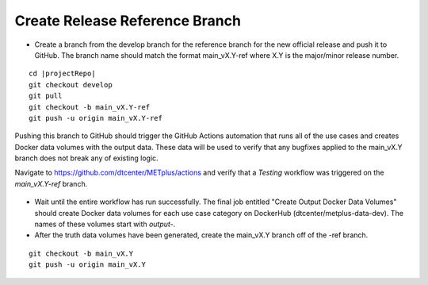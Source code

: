 Create Release Reference Branch
-------------------------------

* Create a branch from the develop branch for the reference branch for the
  new official release and push it to GitHub. The branch name should match
  the format main_vX.Y-ref where X.Y is the major/minor release number.

.. parsed-literal::

    cd |projectRepo|
    git checkout develop
    git pull
    git checkout -b main_vX.Y-ref
    git push -u origin main_vX.Y-ref

Pushing this branch to GitHub should trigger the GitHub Actions automation
that runs all of the use cases and creates Docker data volumes with the output
data. These data will be used to verify that any bugfixes applied to the
main_vX.Y branch does not break any of existing logic.

Navigate to https://github.com/dtcenter/METplus/actions and verify that a
*Testing* workflow was triggered on the *main_vX.Y-ref* branch.

.. figure:: /Release_Guide/release_steps/metplus/metplus-automation-reference-data.png

* Wait until the entire workflow has run successfully. The final job entitled
  "Create Output Docker Data Volumes" should create Docker data volumes for
  each use case category on DockerHub (dtcenter/metplus-data-dev). The names
  of these volumes start with *output-*.

* After the truth data volumes have been generated, create the main_vX.Y
  branch off of the -ref branch.

::

    git checkout -b main_vX.Y
    git push -u origin main_vX.Y

